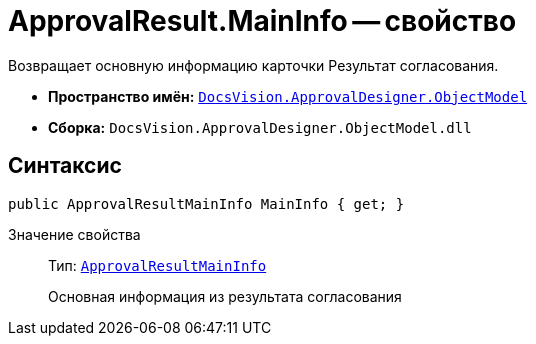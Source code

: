 = ApprovalResult.MainInfo -- свойство

Возвращает основную информацию карточки Результат согласования.

* *Пространство имён:* `xref:api/DocsVision/Platform/ObjectModel/ObjectModel_NS.adoc[DocsVision.ApprovalDesigner.ObjectModel]`
* *Сборка:* `DocsVision.ApprovalDesigner.ObjectModel.dll`

== Синтаксис

[source,csharp]
----
public ApprovalResultMainInfo MainInfo { get; }
----

Значение свойства::
Тип: `xref:api/DocsVision/ApprovalDesigner/ObjectModel/ApprovalResultMainInfo_CL.adoc[ApprovalResultMainInfo]`
+
Основная информация из результата согласования
